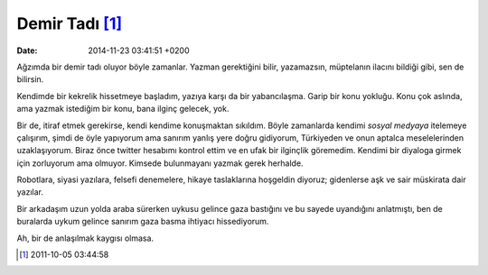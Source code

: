 Demir Tadı [1]_
===============

:date: 2014-11-23 03:41:51 +0200

Ağzımda bir demir tadı oluyor böyle zamanlar. Yazman gerektiğini bilir,
yazamazsın, müptelanın ilacını bildiği gibi, sen de bilirsin.

Kendimde bir kekrelik hissetmeye başladım, yazıya karşı da bir
yabancılaşma. Garip bir konu yokluğu. Konu çok aslında, ama yazmak
istediğim bir konu, bana ilginç gelecek, yok.

Bir de, itiraf etmek gerekirse, kendi kendime konuşmaktan sıkıldım.
Böyle zamanlarda kendimi *sosyal medyaya* itelemeye çalışırım, şimdi de
öyle yapıyorum ama sanırım yanlış yere doğru gidiyorum, Türkiyeden ve
onun aptalca meselelerinden uzaklaşıyorum. Biraz önce twitter hesabımı
kontrol ettim ve en ufak bir ilginçlik göremedim. Kendimi bir diyaloga
girmek için zorluyorum ama olmuyor. Kimsede bulunmayanı yazmak gerek
herhalde.

Robotlara, siyasi yazılara, felsefi denemelere, hikaye taslaklarına
hoşgeldin diyoruz; gidenlerse aşk ve sair müskirata dair yazılar.

Bir arkadaşım uzun yolda araba sürerken uykusu gelince gaza bastığını ve
bu sayede uyandığını anlatmıştı, ben de buralarda uykum gelince sanırım
gaza basma ihtiyacı hissediyorum.

Ah, bir de anlaşılmak kaygısı olmasa.

.. [1]
   2011-10-05 03:44:58
